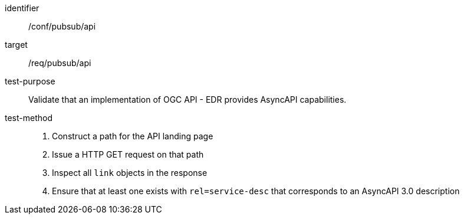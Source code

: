 [[conf_pubsub_api]]

[abstract_test]
====
[%metadata]
identifier:: /conf/pubsub/api
target:: /req/pubsub/api
test-purpose:: Validate that an implementation of OGC API - EDR provides AsyncAPI capabilities.
test-method::
+
--
1. Construct a path for the API landing page
2. Issue a HTTP GET request on that path
3. Inspect all `+link+` objects in the response
4. Ensure that at least one exists with `+rel=service-desc+` that corresponds to an AsyncAPI 3.0 description
--
====
